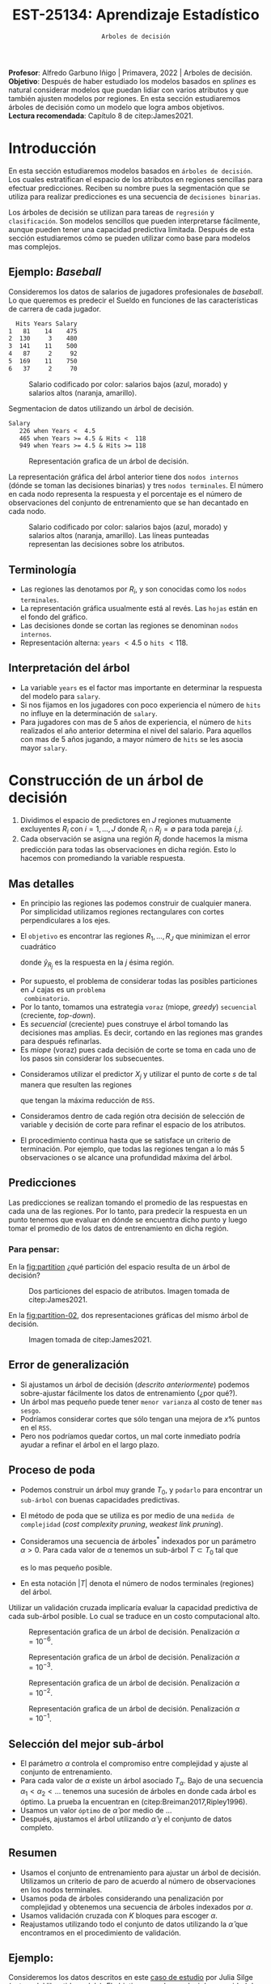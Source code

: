 #+TITLE: EST-25134: Aprendizaje Estadístico
#+AUTHOR: Prof. Alfredo Garbuno Iñigo
#+EMAIL:  agarbuno@itam.mx
#+DATE: ~Arboles de decisión~
#+STARTUP: showall
:REVEAL_PROPERTIES:
#+LANGUAGE: es
#+OPTIONS: num:nil toc:nil timestamp:nil
#+REVEAL_REVEAL_JS_VERSION: 4
#+REVEAL_THEME: night
#+REVEAL_SLIDE_NUMBER: t
#+REVEAL_HEAD_PREAMBLE: <meta name="description" content="Aprendizaje Estadístico">
#+REVEAL_INIT_OPTIONS: width:1600, height:900, margin:.2
#+REVEAL_EXTRA_CSS: ./mods.css
#+REVEAL_PLUGINS: (notes)
:END:
:LATEX_PROPERTIES:
#+OPTIONS: toc:nil date:nil author:nil tasks:nil
#+LANGUAGE: sp
#+LATEX_CLASS: handout
#+LATEX_HEADER: \usepackage[spanish]{babel}
#+LATEX_HEADER: \usepackage[sort,numbers]{natbib}
#+LATEX_HEADER: \usepackage[utf8]{inputenc} 
#+LATEX_HEADER: \usepackage[capitalize]{cleveref}
#+LATEX_HEADER: \decimalpoint
#+LATEX_HEADER:\usepackage{framed}
#+LaTeX_HEADER: \usepackage{listings}
#+LATEX_HEADER: \usepackage{fancyvrb}
#+LATEX_HEADER: \usepackage{xcolor}
#+LaTeX_HEADER: \definecolor{backcolour}{rgb}{.95,0.95,0.92}
#+LaTeX_HEADER: \definecolor{codegray}{rgb}{0.5,0.5,0.5}
#+LaTeX_HEADER: \definecolor{codegreen}{rgb}{0,0.6,0} 
#+LaTeX_HEADER: {}
#+LaTeX_HEADER: {\lstset{language={R},basicstyle={\ttfamily\footnotesize},frame=single,breaklines=true,fancyvrb=true,literate={"}{{\texttt{"}}}1{<-}{{$\bm\leftarrow$}}1{<<-}{{$\bm\twoheadleftarrow$}}1{~}{{$\bm\sim$}}1{<=}{{$\bm\le$}}1{>=}{{$\bm\ge$}}1{!=}{{$\bm\neq$}}1{^}{{$^{\bm\wedge}$}}1{|>}{{$\rhd$}}1,otherkeywords={!=, ~, $, \&, \%/\%, \%*\%, \%\%, <-, <<-, ::, /},extendedchars=false,commentstyle={\ttfamily \itshape\color{codegreen}},stringstyle={\color{red}}}
#+LaTeX_HEADER: {}
#+LATEX_HEADER_EXTRA: \definecolor{shadecolor}{gray}{.95}
#+LATEX_HEADER_EXTRA: \newenvironment{NOTES}{\begin{lrbox}{\mybox}\begin{minipage}{0.95\textwidth}\begin{shaded}}{\end{shaded}\end{minipage}\end{lrbox}\fbox{\usebox{\mybox}}}
#+EXPORT_FILE_NAME: ../docs/07-arboles.pdf
:END:
#+PROPERTY: header-args:R :session arboles :exports both :results output org :tangle ../rscripts/07-arboles.R :mkdirp yes :dir ../
#+EXCLUDE_TAGS: toc

#+BEGIN_NOTES
*Profesor*: Alfredo Garbuno Iñigo | Primavera, 2022 | Arboles de decisión.\\
*Objetivo*: Después de haber estudiado los modelos basados en /splines/ es natural considerar modelos que puedan lidiar con varios atributos y que también ajusten modelos por regiones. En esta sección estudiaremos árboles de decisión como un modelo que logra ambos objetivos. \\
*Lectura recomendada*: Capítulo 8 de citep:James2021. 
#+END_NOTES


#+begin_src R :exports none :results none
  ## Setup --------------------------------------------
  library(tidyverse)
  library(patchwork)
  library(scales)
  ## Cambia el default del tamaño de fuente 
  theme_set(theme_linedraw(base_size = 25))

  ## Cambia el número de decimales para mostrar
  options(digits = 2)

  sin_lineas <- theme(panel.grid.major = element_blank(),
                      panel.grid.minor = element_blank())
  color.itam  <- c("#00362b","#004a3b", "#00503f", "#006953", "#008367", "#009c7b", "#00b68f", NA)

  sin_lineas <- theme(panel.grid.major = element_blank(), panel.grid.minor = element_blank())
  sin_leyenda <- theme(legend.position = "none")
  sin_ejes <- theme(axis.ticks = element_blank(), axis.text = element_blank())
#+end_src


#+begin_src R :exports none :results none
  ## Paquetes de arboles
  library(tidymodels)
  library(rpart.plot)
  library(vip)
#+end_src

* Contenido                                                             :toc:
:PROPERTIES:
:TOC:      :include all  :ignore this :depth 3
:END:
:CONTENTS:
- [[#introducción][Introducción]]
  - [[#ejemplo-baseball][Ejemplo: Baseball]]
  - [[#terminología][Terminología]]
  - [[#interpretación-del-árbol][Interpretación del árbol]]
- [[#construcción-de-un-árbol-de-decisión][Construcción de un árbol de decisión]]
  - [[#mas-detalles][Mas detalles]]
  - [[#predicciones][Predicciones]]
    - [[#para-pensar][Para pensar:]]
  - [[#error-de-generalización][Error de generalización]]
  - [[#proceso-de-poda][Proceso de poda]]
  - [[#selección-del-mejor-sub-árbol][Selección del mejor sub-árbol]]
  - [[#resumen][Resumen]]
  - [[#ejemplo][Ejemplo:]]
- [[#árboles-de-clasificación][Árboles de clasificación]]
  - [[#métricas-de-ajuste-el-índice-de-gini-y-devianza][Métricas de ajuste: el índice de Gini y devianza]]
  - [[#ejemplo-scooby-doo][Ejemplo: Scooby-Doo]]
- [[#conclusiones][Conclusiones]]
:END:

* Introducción

En esta sección estudiaremos modelos basados en ~árboles de decisión~. Los cuales
estratifican el espacio de los atributos en regiones sencillas para efectuar
predicciones. Reciben su nombre pues la segmentación que se utiliza para
realizar predicciones es una secuencia de ~decisiones binarias~.


#+REVEAL: split
Los árboles de decisión se utilizan para tareas de ~regresión~ y ~clasificación~.
Son modelos sencillos que pueden interpretarse fácilmente, aunque pueden tener
una capacidad predictiva limitada. Después de esta sección estudiaremos cómo se
pueden utilizar como base para modelos mas complejos. 

** Ejemplo: /Baseball/

Consideremos los datos de salarios de jugadores profesionales de /baseball/. Lo
que queremos es predecir el Sueldo en funciones de las características de
carrera de cada jugador.

#+begin_src R :exports results :results org 
  library(ISLR2)
  hitters <- as_tibble(Hitters) |>
    select(Hits, Years, Salary) |>
    filter(complete.cases(Salary))
  hitters |> head() |> as.data.frame()
#+end_src

#+RESULTS:
#+begin_src org
  Hits Years Salary
1   81    14    475
2  130     3    480
3  141    11    500
4   87     2     92
5  169    11    750
6   37     2     70
#+end_src

#+HEADER: :width 900 :height 500 :R-dev-args bg="transparent"
#+begin_src R :file images/baseball-dispersion.jpeg :exports results :results output graphics file
  hitters |>
    ggplot(aes(Years, Hits)) +
    geom_point(aes(color = Salary)) +
    ## scale_color_gradient2(midpoint = 536, low = "blue", mid = "white", high = "red") +
    scale_color_viridis_c(option = "plasma") +
    sin_leyenda + sin_lineas
#+end_src
#+caption: Salario codificado por color: salarios bajos (azul, morado) y salarios altos (naranja, amarillo). 
#+RESULTS:
[[file:../images/baseball-dispersion.jpeg]]

#+begin_src R :exports results :results org 
  tree_spec <- decision_tree(tree_depth = 2) |>
    set_engine("rpart")

  reg_tree_spec <- tree_spec |>
    set_mode("regression")

  reg_tree_fit <- reg_tree_spec |>
    fit(Salary ~ ., data = hitters)

  reg_tree_fit |>
    extract_fit_engine() |>
    rpart.rules(roundint = FALSE)
#+end_src
#+caption: Segmentacion de datos utilizando un árbol de decisión. 
#+RESULTS:
#+begin_src org
 Salary                                
    226 when Years <  4.5              
    465 when Years >= 4.5 & Hits <  118
    949 when Years >= 4.5 & Hits >= 118
#+end_src

#+HEADER: :width 1200 :height 400 :R-dev-args bg="transparent"
#+begin_src R :file images/baseball-arbol.jpeg :exports results :results output graphics file
  reg_tree_fit |>
    extract_fit_engine() |>
    rpart.plot(tweak = 2, gap = 0, shadow.col = "gray", branch.lty = 2)
#+end_src
#+caption: Representación grafica de un árbol de decisión. 
#+RESULTS:
[[file:../images/baseball-arbol.jpeg]]

#+REVEAL: split
La representación gráfica del árbol anterior tiene dos ~nodos internos~ (dónde se
toman las decisiones binarias) y tres ~nodos terminales~. El número en cada nodo
representa la respuesta y el porcentaje es el número de observaciones del
conjunto de entrenamiento que se han decantado en cada nodo.

#+HEADER: :width 900 :height 500 :R-dev-args bg="transparent"
#+begin_src R :file images/baseball-tree-dispersion.jpeg :exports results :results output graphics file
  hitters |>
    ggplot(aes(Years, Hits)) +
    geom_point(aes(color = Salary)) +
    scale_color_viridis_c(option = "plasma") +
    annotate("rect",
             xmin = -Inf, xmax = 4.5, ymin = -Inf, ymax = Inf,
             alpha = 0, color = "darkred", lty = 2) +
    annotate("rect",
             xmin = 4.5, xmax = Inf, ymin = 118, ymax = Inf,
             alpha = 0, color = "darkred", lty = 2) + 
    sin_leyenda + sin_lineas
#+end_src
#+caption: Salario codificado por color: salarios bajos (azul, morado) y salarios altos (naranja, amarillo). Las líneas punteadas representan las decisiones sobre los atributos.  
#+RESULTS:
[[file:../images/baseball-tree-dispersion.jpeg]]

** Terminología

- Las regiones las denotamos por $R_i$, y son conocidas como los ~nodos terminales~. 
- La representación gráfica usualmente está al revés. Las ~hojas~ están en el fondo del gráfico.
- Las decisiones donde se cortan las regiones se denominan ~nodos internos~.
- Representación alterna: ~years~ $< 4.5$ o ~hits~ $<118$.

** Interpretación del árbol

- La variable ~years~ es el factor mas importante en determinar la respuesta del modelo para ~salary~.
- Si nos fijamos en los jugadores con poco experiencia el número de ~hits~ no influye en la determinación de ~salary~.
- Para jugadores con mas de $5$ años de experiencia, el número de ~hits~
  realizados el año anterior determina el nivel del salario. Para aquellos con
  mas de 5 años jugando, a mayor número de ~hits~ se les asocia mayor ~salary~.

* Construcción de un árbol de decisión

1. Dividimos el espacio de predictores en $J$ regiones mutuamente excluyentes
   $R_i$ con $i = 1, \ldots, J$ donde $R_i \cap R_j = \emptyset$ para toda pareja
   $i,j$.
2. Cada observación se asigna una región $R_j$ donde hacemos la misma
   predicción para todas las observaciones en dicha región. Esto lo hacemos con
   promediando la variable respuesta.

** Mas detalles

- En principio las regiones las podemos construir de cualquier manera. Por
  simplicidad utilizamos regiones rectangulares con cortes perpendiculares a los
  ejes.
- El ~objetivo~ es encontrar las regiones $R_1, \ldots, R_J$ que minimizan el error cuadrático
  \begin{align}
  \sum_{j = 1}^{J} \sum_{i \in R_j}^{} ( y_i - \hat y_{R_j})^2\,,
  \end{align}
  donde $\hat y_{R_j}$ es la respuesta en la $j$ ésima región. 


#+REVEAL: split
- Por supuesto, el problema de considerar todas las posibles particiones en $J$ cajas es un ~problema
  combinatorio~.
- Por lo tanto, tomamos una estrategia ~voraz~ (miope, /greedy/) ~secuencial~ (creciente, /top-down/).
- Es /secuencial/ (creciente) pues construye el árbol tomando las decisiones mas
  amplias. Es decir, cortando en las regiones mas grandes para después
  refinarlas.
- Es /miope/ (voraz) pues cada decisión de corte se toma en cada uno de los pasos
  sin considerar los subsecuentes.

#+REVEAL: split
- Consideramos utilizar el predictor $X_j$ y utilizar el punto de corte $s$ de tal manera que resulten las regiones
  \begin{align}
  R_1(j,s) = \{X| X_j < s\}\,, \qquad   R_2(j,s) = \{X| X_j \geq s\}\,,
  \end{align}
  que tengan la máxima reducción de ~RSS~.
- Consideramos dentro de cada región otra decisión de selección de variable y
  decisión de corte para refinar el espacio de los atributos. 
- El procedimiento continua hasta que se satisface un criterio de
  terminación. Por ejemplo, que todas las regiones tengan a lo más 5
  observaciones o se alcance una profundidad máxima del árbol. 

** Predicciones

Las predicciones se realizan tomando el promedio de las respuestas en cada una
de las regiones.  Por lo tanto, para predecir la respuesta en un punto tenemos
que evaluar en dónde se encuentra dicho punto y luego tomar el promedio de los
datos de entrenamiento en dicha región.

*** Para pensar:
:PROPERTIES:
:reveal_background: #00468b
:END:
En la [[fig:partition]] ¿qué partición del espacio resulta de un árbol de decisión?

#+DOWNLOADED: screenshot @ 2022-04-04 17:45:20
#+name: fig:partition
#+caption: Dos particiones del espacio de atributos. Imagen tomada de citep:James2021. 
#+attr_html: :width 700 :align center
[[file:images/20220404-174520_screenshot.png]]


#+REVEAL: split
En la [[fig:partition-02]], dos representaciones gráficas del mismo árbol de decisión.

#+DOWNLOADED: screenshot @ 2022-04-04 17:48:11
#+name: fig:partition-02
#+caption: Imagen tomada de citep:James2021. 
#+attr_html: :width 700 :align center
[[file:images/20220404-174811_screenshot.png]]

** Error de generalización

- Si ajustamos un árbol de decisión (/descrito anteriormente/) podemos sobre-ajustar fácilmente los datos de entrenamiento (¿por qué?).
- Un árbol mas pequeño puede tener ~menor varianza~ al costo de tener ~mas sesgo~.
- Podríamos considerar cortes que sólo tengan una mejora de $x\%$ puntos en el ~RSS~.
- Pero nos podríamos quedar cortos, un mal corte inmediato podría ayudar a refinar el árbol en el largo plazo.

** Proceso de poda

- Podemos construir un árbol muy grande $T_0$, y ~podarlo~ para encontrar un ~sub-árbol~ con buenas capacidades predictivas.
- El método de poda que se utiliza es por medio de una ~medida de complejidad~ (/cost complexity pruning/, /weakest link pruning/).
- Consideramos una secuencia de árboles$^*$ indexados por un parámetro $\alpha>0$. Para cada valor de $\alpha$ tenemos un sub-árbol $T \subset T_0$ tal que
  \begin{align}
  \sum_{m = 1}^{|T|} \sum_{i: x_i \in R_m}^{} (y_i - \hat y_{R_m})^2 + \alpha |T|\,,
  \end{align}
  es lo mas pequeño posible.
- En esta notación $|T|$ denota el número de nodos terminales (regiones) del árbol. 

#+BEGIN_NOTES
Utilizar un validación cruzada implicaría evaluar la capacidad predictiva de
cada sub-árbol posible. Lo cual se traduce en un costo computacional alto. 
#+END_NOTES

#+REVEAL: split
#+HEADER: :width 1200 :height 400 :R-dev-args bg="transparent"
#+begin_src R :file images/baseball-arbol-alpha-00.jpeg :exports results :results output graphics file
  tree_spec <- decision_tree(cost_complexity = 1e-6) |>
    set_engine("rpart")

  reg_tree_spec <- tree_spec |>
    set_mode("regression")

  reg_tree_fit <- reg_tree_spec |>
    fit(Salary ~ ., data = hitters)

  reg_tree_fit |>
    extract_fit_engine() |>
    rpart.plot(tweak = 1.2, gap = 0, shadow.col = "gray", branch.lty = 2)
#+end_src
#+caption: Representación grafica de un árbol de decisión. Penalización $\alpha = 10^{-6}$. 
#+RESULTS:
[[file:../images/baseball-arbol-alpha.jpeg]]

#+REVEAL: split
#+HEADER: :width 1200 :height 400 :R-dev-args bg="transparent"
#+begin_src R :file images/baseball-arbol-alpha-01.jpeg :exports results :results output graphics file
  tree_spec <- decision_tree(cost_complexity = 1e-3) |>
    set_engine("rpart")

  reg_tree_spec <- tree_spec |>
    set_mode("regression")

  reg_tree_fit <- reg_tree_spec |>
    fit(Salary ~ ., data = hitters)

  reg_tree_fit |>
    extract_fit_engine() |>
    rpart.plot(tweak = 1.2, gap = 0, shadow.col = "gray", branch.lty = 2)
#+end_src
#+caption: Representación grafica de un árbol de decisión. Penalización $\alpha = 10^{-3}$. 
#+RESULTS:
[[file:../images/baseball-arbol-alpha.jpeg]]

#+REVEAL: split
#+HEADER: :width 1200 :height 400 :R-dev-args bg="transparent"
#+begin_src R :file images/baseball-arbol-alpha-02.jpeg :exports results :results output graphics file
  tree_spec <- decision_tree(cost_complexity = 1e-2) |>
    set_engine("rpart")

  reg_tree_spec <- tree_spec |>
    set_mode("regression")

  reg_tree_fit <- reg_tree_spec |>
    fit(Salary ~ ., data = hitters)

  reg_tree_fit |>
    extract_fit_engine() |>
    rpart.plot(tweak = 1.2, gap = 0, shadow.col = "gray", branch.lty = 2)
#+end_src
#+caption: Representación grafica de un árbol de decisión. Penalización $\alpha = 10^{-2}$. 
#+RESULTS:
[[file:../images/baseball-arbol-alpha.jpeg]]


#+REVEAL: split
#+HEADER: :width 1200 :height 400 :R-dev-args bg="transparent"
#+begin_src R :file images/baseball-arbol-alpha-03.jpeg :exports results :results output graphics file
  tree_spec <- decision_tree(cost_complexity = 1.5e-2) |>
    set_engine("rpart")

  reg_tree_spec <- tree_spec |>
    set_mode("regression")

  reg_tree_fit <- reg_tree_spec |>
    fit(Salary ~ ., data = hitters)

  reg_tree_fit |>
    extract_fit_engine() |>
    rpart.plot(tweak = 1.2, gap = 0, shadow.col = "gray", branch.lty = 2)
#+end_src
#+caption: Representación grafica de un árbol de decisión. Penalización $\alpha = 10^{-1}$. 
#+RESULTS:
[[file:../images/baseball-arbol-alpha.jpeg]]


** Selección del mejor sub-árbol

- El parámetro $\alpha$ controla el compromiso entre complejidad y ajuste al conjunto de entrenamiento.
- Para cada valor de $\alpha$ existe un árbol asociado $T_\alpha$. Bajo de una secuencia $\alpha_1 < \alpha_2 < \ldots$ tenemos una sucesión de árboles en donde cada árbol es óptimo. La prueba la encuentran en (citep:Breiman2017,Ripley1996). 
- Usamos un valor ~óptimo~ de $\hat \alpha$ por medio de $\ldots$
- Después, ajustamos el árbol utilizando $\hat \alpha$ y el conjunto de datos completo. 

** Resumen

- Usamos el conjunto de entrenamiento para ajustar un árbol de decisión. Utilizamos un criterio de paro de acuerdo al número de observaciones en los nodos terminales.
- Usamos poda de árboles considerando una penalización por complejidad y obtenemos una secuencia de árboles indexados por $\alpha$. 
- Usamos validación cruzada con $K$ bloques para escoger $\alpha$.
- Reajustamos utilizando todo el conjunto de datos utilizando la $\hat \alpha$ que encontramos en el procedimiento de validación.

** Ejemplo:

Consideremos los datos descritos en este [[https://juliasilge.com/blog/wind-turbine/][caso de estudio]] por Julia Silge (autora del libro tidymodels). El objetivo es poder predecir la capacidad de las turbinas de viento en Canada por medio de cierta colección de descriptores. Puedes seguir [[https://github.com/rfordatascience/tidytuesday/blob/master/data/2020/2020-10-27/readme.md][la liga]] para una descripción mas detallada de los datos. 

#+DOWNLOADED: screenshot @ 2022-04-04 18:44:03
#+caption: Imagen tomada de la documentación de los datos [[https://juliasilge.com/blog/wind-turbine/][caso de estudio]]. 
#+attr_html: :width 700 :align center
[[file:images/20220404-184403_screenshot.png]]



#+begin_src R :exports none :results none
   ## Turbinas de viento ------------------------------------
   turbines <- read_csv("https://raw.githubusercontent.com/rfordatascience/tidytuesday/master/data/2020/2020-10-27/wind-turbine.csv")

  turbines_df <- turbines %>%
   transmute(
     turbine_capacity = turbine_rated_capacity_k_w,
     rotor_diameter_m,
     hub_height_m,
     commissioning_date = parse_number(commissioning_date),
     province_territory = fct_lump_n(province_territory, 10),
     model = fct_lump_n(model, 10)
   ) %>%
   filter(!is.na(turbine_capacity)) %>%
   mutate_if(is.character, factor)
#+end_src

#+REVEAL: split
¿Cómo se relacionan las características como año de producción o tamaño de la turbina con su capacidad energética?

#+HEADER: :width 1200 :height 400 :R-dev-args bg="transparent"
#+begin_src R :file images/arboles-turbinas-exploratorio.jpeg :exports results :results output graphics file
  turbines_df %>%
    select(turbine_capacity:commissioning_date) %>%
    pivot_longer(rotor_diameter_m:commissioning_date) %>%
    ggplot(aes(turbine_capacity, value)) +
    geom_hex(bins = 15, alpha = 0.8) +
    geom_smooth(method = "lm") +
    facet_wrap(~name, scales = "free_y") +
    labs(y = NULL) +
    scale_fill_gradient(high = "cyan3") + sin_lineas
#+end_src
#+caption: Gráficos de densidad entre la variable objetivo (eje horizontal) y atributo marcado en el panel. 
#+RESULTS:
[[file:../images/arboles-turbinas-exploratorio.jpeg]]


#+REVEAL: split
Dividimos el conjunto de datos en $50\%$ entrenamiento y $50\%$ prueba.
#+begin_src R :exports none :results none
  set.seed(123)
  wind_split <- initial_split(turbines_df, strata = turbine_capacity, prop = .5)
  wind_train <- training(wind_split)
  wind_test <- testing(wind_split)

  wind_folds <- vfold_cv(wind_train, strata = turbine_capacity)
#+end_src

#+REVEAL: split
Creamos la especificación del modelo, considerando que tenemos el parámetro $\alpha$ como un parámetro especificado por el usuario.

#+begin_src R :exports code :results none
  tree_spec <- decision_tree(
    cost_complexity = tune(),
  ) %>%
    set_engine("rpart") %>%
    set_mode("regression")

  tree_spec
#+end_src

#+REVEAL: split
Definimos la rejilla donde queremos explorar $\alpha$:
#+begin_src R :exports code :results none 
  tree_grid <- grid_regular(cost_complexity(), levels = 10)
  tree_grid
#+end_src


#+REVEAL: split
Ajustamos el modelo utilizando validación cruzada y la rejilla
#+begin_src R :exports code :results none 
  doParallel::registerDoParallel()

  set.seed(345)
  tree_rs <- tune_grid(
    tree_spec,
    turbine_capacity ~ .,
    resamples = wind_folds,
    grid = tree_grid,
    metrics = metric_set(rmse)
  )

  tree_rs
#+end_src

#+HEADER: :width 1200 :height 500 :R-dev-args bg="transparent"
#+begin_src R :file images/turbinas-arboles-validacion-cruzada.jpeg :exports results :results output graphics file
  autoplot(tree_rs) + sin_lineas
#+end_src
#+caption: Error de validación evaluado por validación cruzada para distintos valores de $\alpha$. 
#+RESULTS:
[[file:../images/turbinas-arboles-validacion-cruzada.jpeg]]

#+REVEAL: split
Podemos escoger el mejor modelo de acuerdo a la métrica que definamos:
#+begin_src R :exports code :results none 
  final_tree <- finalize_model(tree_spec, select_best(tree_rs, "rmse"))
  final_tree
#+end_src

#+REVEAL: split
Podemos ajustar el mejor modelo a los datos de entrenamiento o pedirle que ajuste con la separación inicial.
#+begin_src R :exports code :results none 
  final_fit <- fit(final_tree, turbine_capacity ~ ., wind_train)
  final_rs <- last_fit(final_tree, turbine_capacity ~ ., wind_split)
#+end_src

#+REVEAL: split
Por supuesto, no podemos visualizar la respuesta como un modelo de $\mathbb{R}^p \mapsto \mathbb{R}$. Pero podemos escoger las variables mas informativas para la predicción (mas adelante discutimos esto):
#+HEADER: :width 1200 :height 500 :R-dev-args bg="transparent"
#+begin_src R :file images/turbinas-arbol-prediccion.jpeg :exports results :results output graphics file
  library(parttree)

  ex_fit <- fit(
    final_tree,
    turbine_capacity ~ rotor_diameter_m + commissioning_date,
    wind_train
  )

  wind_train %>%
    ggplot(aes(rotor_diameter_m, commissioning_date)) +
    geom_parttree(data = ex_fit, aes(fill = turbine_capacity), alpha = 0.3) +
    geom_jitter(alpha = 0.7, width = 1, height = 0.5, aes(color = turbine_capacity)) +
    scale_colour_viridis_c(aesthetics = c("color", "fill")) + sin_lineas
#+end_src
#+caption: Superficie de respuesta para un modelo simplificado con la configuración encontrada por validación cruzada. 
#+RESULTS:
[[file:../images/turbinas-arbol-prediccion.jpeg]]

#+REVEAL: split
El modelo ajustado es bastante complejo. Por ejemplo, podemos visualizar el árbol y las decisiones:
#+HEADER: :width 1200 :height 500 :R-dev-args bg="transparent"
#+begin_src R :file images/turbinas-arboles-grafico.jpeg  :exports results :results output graphics file :eval never
  final_fit |>
    extract_fit_engine() |>
    rpart.plot(tweak = 2, gap = 0, shadow.col = "gray", branch.lty = 2)
#+end_src
#+caption: Representación gráfica del árbol de decisión. 
#+RESULTS:
[[file:../images/turbinas-arboles-grafico.jpeg]]


* Árboles de clasificación

- La construcción es muy similar a la construcción en el ámbito de regresión.
- Por supuesto, no podemos utilizar el ~RSS~ como métrica de ajuste.
- Podríamos utilizar el ~error de clasificación~ para generar el árbol.
- Pero, el error de clasificación *no* es lo suficientemente sensible para ajustar un árbol.


** Métricas de ajuste: el índice de Gini y devianza

- El ~índice de Gini~ está definido por
  \begin{align}
  G(m) = \sum_{k = 1}^{K} \hat p_{mk} (1 - \hat p_{mk})\,,
  \end{align}
  donde la suma es a través de todas las clases y $\hat p_{mk}$  es la probabilidad de la $k$ ésima clase en la región $m$.
- Toma valores pequeños si todas las $\hat p_{mk}$ son pequeñas o cercanas a 1.
- Por esta, razón, el indice de Gini también se denomina un ~índice de pureza~. Pues nos indica si en un nodo, tenemos una clase *predominante*.


#+REVEAL: split
- Una métrica alternativa es la  ~entropía cruzada~ o devianza
  \begin{align}
  D(m) = - \sum_{k = 1}^{K} \hat p_{mk} \log \hat p_{mk}\,.
  \end{align}
- La cual tienen valores similares en la práctica. 

** Ejemplo: /Scooby-Doo/

#+begin_src R :exports results :results org 
  ## Clasificacion: Scooby doo -------------------------
  scooby_raw <- read_csv("https://raw.githubusercontent.com/rfordatascience/tidytuesday/master/data/2021/2021-07-13/scoobydoo.csv", progress = FALSE, show_col_types = FALSE)

  scooby_raw %>%
    filter(monster_amount > 0) %>%
    count(monster_real) |>
    as.data.frame()
#+end_src

#+RESULTS:
#+begin_src org
  monster_real   n
1        FALSE 404
2         TRUE 112
#+end_src

#+REVEAL: split
Utilizaremos el año en que salió el episodio y el /rating/ que tuvo ese episodio para predecir si el monstruo era real al final del episodio o no.
#+begin_src R :exports none :results none 
  set.seed(123)
  scooby_split <- scooby_raw %>%
    mutate(
      imdb = parse_number(imdb),
      year_aired = lubridate::year(date_aired)
    ) %>%
    filter(monster_amount > 0, !is.na(imdb)) %>%
    mutate(
      monster_real = case_when(
        monster_real == "FALSE" ~ "fake",
        TRUE ~ "real"
      ),
      monster_real = factor(monster_real)
    ) %>%
    select(year_aired, imdb, monster_real, title) %>%
    initial_split(strata = monster_real)
  scooby_train <- training(scooby_split)
  scooby_test <- testing(scooby_split)

  set.seed(234)
  scooby_folds <- vfold_cv(scooby_train, strata = monster_real)
  scooby_folds
#+end_src

#+REVEAL: split
Especificamos el modelo
#+begin_src R :exports code :results none 
  tree_spec <-
    decision_tree(
      cost_complexity = tune(),
      tree_depth = tune(),
      min_n = tune()
    ) %>%
    set_mode("classification") %>%
    set_engine("rpart")
#+end_src

#+REVEAL: split
Especificamos la rejilla de búsqueda
#+begin_src R :exports both :results org
  tree_grid <- grid_regular(cost_complexity(), tree_depth(), min_n(), levels = 4)
  tree_grid |> head() |> as.data.frame()
#+end_src

#+RESULTS:
#+begin_src org
  cost_complexity tree_depth min_n
1           1e-10          1     2
2           1e-07          1     2
3           1e-04          1     2
4           1e-01          1     2
5           1e-10          5     2
6           1e-07          5     2
#+end_src

#+REVEAL: split
Realizamos el ajuste en cada bloque con cada especificación del modelo.
#+begin_src R :exports code :results none :eval never
  set.seed(345)
  tree_rs <-
    tune_grid(
      tree_spec,
      monster_real ~ year_aired + imdb,
      resamples = scooby_folds,
      grid = tree_grid,
      metrics = metric_set(accuracy, roc_auc, sensitivity, specificity)
    )
#+end_src

#+HEADER: :width 1200 :height 700 :R-dev-args bg="transparent"
#+begin_src R :file images/scooby-clasificacion-metrics.jpeg :exports results :results output graphics file :eval never
  autoplot(tree_rs) + sin_lineas
#+end_src
#+caption: Resultados de validación cruzada para la configuración de tres parámetros en el modelo de árbol: profundidad, mínimo de observaciones en nodos y penalización por complejidad. 
#+RESULTS:
[[file:../images/scooby-clasificacion-metrics.jpeg]]

#+HEADER: :width 1200 :height 500 :R-dev-args bg="transparent"
#+begin_src R :file images/scooby-clasificacion-respuesta.jpeg :exports results :results output graphics file :eval never
  simpler_tree <- select_by_one_std_err(tree_rs,
                                        -cost_complexity,
                                        metric = "roc_auc"
                                        )
  final_tree <- finalize_model(tree_spec, simpler_tree)
  final_fit <- fit(final_tree, monster_real ~ year_aired + imdb, scooby_train)

  scooby_train %>%
    ggplot(aes(imdb, year_aired)) +
    geom_parttree(data = final_fit, aes(fill = monster_real), alpha = 0.2) +
    geom_jitter(alpha = 0.7, width = 0.05, height = 0.2, aes(color = monster_real))  + sin_lineas
#+end_src
#+caption: Superficie de respuesta por el árbol de decisión. 
#+RESULTS:
[[file:../images/scooby-clasificacion-respuesta.jpeg]]

#+HEADER: :width 1200 :height 500 :R-dev-args bg="transparent"
#+begin_src R :file images/scooby-clasificacion-arbol.jpeg :exports results :results output graphics file :eval never
  final_fit |>
    extract_fit_engine() |>
    rpart.plot(tweak = 1.5, gap = 0, shadow.col = "gray", branch.lty = 2)
#+end_src
#+caption: Representación gráfica del árbol de decisión. 
#+RESULTS:
[[file:../images/scooby-clasificacion-arbol.jpeg]]


* Conclusiones

- Los árboles  de decisión son fáciles de interpretar y explicar.
- Algunos piensan que los árboles de decisión refleja el patrón de toma de decisiones de las personas.
- Son fáciles de visualizar, incluso si hay muchos predictores.
- Son difíciles de ajustar cuando las relaciones son lineales.
- Las predicciones numéricas pueden ser poco precisas.
- Son sensibles al conjunto de datos. 

bibliographystyle:abbrvnat
bibliography:references.bib
 
